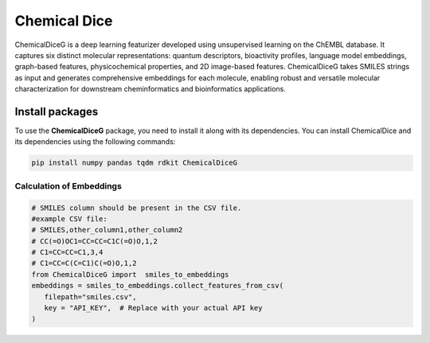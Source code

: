 Chemical Dice
=============

ChemicalDiceG is a deep learning featurizer developed using unsupervised 
learning on the ChEMBL database. It captures six distinct molecular 
representations: quantum descriptors, bioactivity profiles, language model
embeddings, graph-based features, physicochemical properties, and 
2D image-based features. ChemicalDiceG takes SMILES strings as input and 
generates comprehensive embeddings for each molecule, enabling robust and 
versatile molecular characterization for downstream cheminformatics and 
bioinformatics applications.



Install packages
~~~~~~~~~~~~~~~~

To use the **ChemicalDiceG** package, you need to install it along with
its dependencies. You can install ChemicalDice and its dependencies
using the following commands:

.. code:: bash

   pip install numpy pandas tqdm rdkit ChemicalDiceG


Calculation of Embeddings
--------------------------

.. code:: python

   # SMILES column should be present in the CSV file.
   #example CSV file:
   # SMILES,other_column1,other_column2
   # CC(=O)OC1=CC=CC=C1C(=O)O,1,2
   # C1=CC=CC=C1,3,4
   # C1=CC=C(C=C1)C(=O)O,1,2
   from ChemicalDiceG import  smiles_to_embeddings
   embeddings = smiles_to_embeddings.collect_features_from_csv(
      filepath="smiles.csv",
      key = "API_KEY",  # Replace with your actual API key
   )
